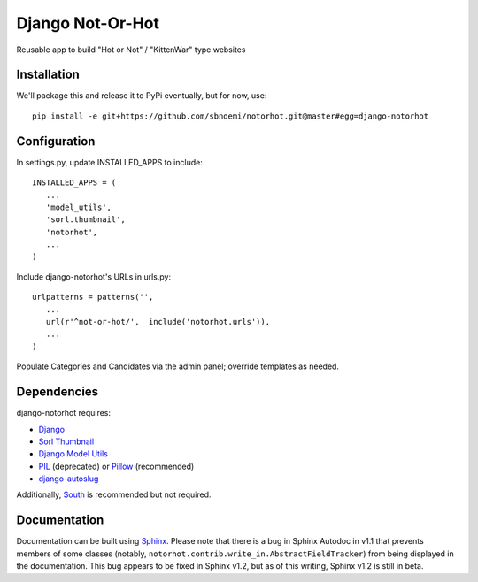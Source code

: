 ###################
Django Not-Or-Hot
###################

Reusable app to build "Hot or Not" / "KittenWar" type websites

Installation
============

We'll package this and release it to PyPi eventually, but for now, use::

   pip install -e git+https://github.com/sbnoemi/notorhot.git@master#egg=django-notorhot

Configuration
=============

In settings.py, update INSTALLED_APPS to include::

   INSTALLED_APPS = (
      ...
      'model_utils',
      'sorl.thumbnail',
      'notorhot',
      ...
   )

Include django-notorhot's URLs in urls.py::

   urlpatterns = patterns('',
      ...
      url(r'^not-or-hot/',  include('notorhot.urls')),
      ...
   )
   
Populate Categories and Candidates via the admin panel; override templates as needed.


Dependencies
============

django-notorhot requires:

* `Django <https://www.djangoproject.com/>`_
* `Sorl Thumbnail <https://github.com/mariocesar/sorl-thumbnail>`_
* `Django Model Utils <https://bitbucket.org/carljm/django-model-utils/src>`_
* `PIL <https://pypi.python.org/pypi/PIL>`_ (deprecated) or `Pillow <https://pypi.python.org/pypi/Pillow/>`_ (recommended)
* `django-autoslug <https://pypi.python.org/pypi/django-autoslug>`_

Additionally, `South <https://pypi.python.org/pypi/South/>`_ is recommended but not required.


Documentation
=============

Documentation can be built using `Sphinx <http://sphinx-doc.org/>`_.  Please note that there is a bug in Sphinx Autodoc in v1.1 that prevents members of some classes (notably, ``notorhot.contrib.write_in.AbstractFieldTracker``) from being displayed in the documentation.  This bug appears to be fixed in Sphinx v1.2, but as of this writing, Sphinx v1.2 is still in beta.
